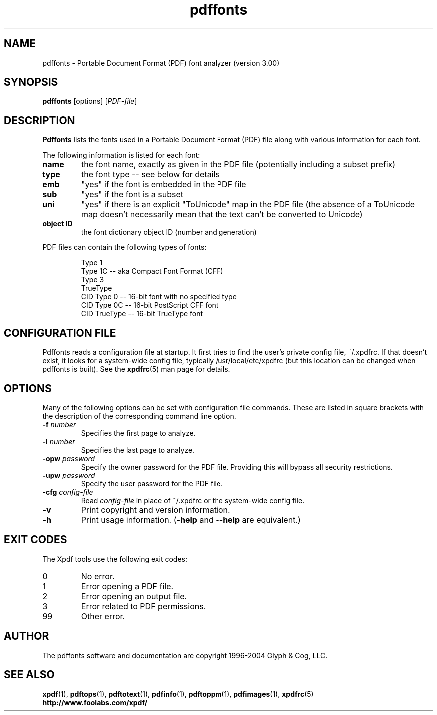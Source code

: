 .\" Copyright 1999-2004 Glyph & Cog, LLC
.TH pdffonts 1 "22 January 2004"
.SH NAME
pdffonts \- Portable Document Format (PDF) font analyzer (version
3.00)
.SH SYNOPSIS
.B pdffonts
[options]
.RI [ PDF-file ]
.SH DESCRIPTION
.B Pdffonts
lists the fonts used in a Portable Document Format (PDF) file along
with various information for each font.
.PP
The following information is listed for each font:
.TP
.B name
the font name, exactly as given in the PDF file (potentially including
a subset prefix)
.TP
.B type
the font type -- see below for details
.TP
.B emb
"yes" if the font is embedded in the PDF file
.TP
.B sub
"yes" if the font is a subset
.TP
.B uni
"yes" if there is an explicit "ToUnicode" map in the PDF file (the
absence of a ToUnicode map doesn't necessarily mean that the text
can't be converted to Unicode)
.TP
.B object ID
the font dictionary object ID (number and generation)
.PP
PDF files can contain the following types of fonts:
.PP
.RS
Type 1
.RE
.RS
Type 1C -- aka Compact Font Format (CFF)
.RE
.RS
Type 3
.RE
.RS
TrueType
.RE
.RS
CID Type 0 -- 16-bit font with no specified type
.RE
.RS
CID Type 0C -- 16-bit PostScript CFF font
.RE
.RS
CID TrueType -- 16-bit TrueType font
.RE
.SH CONFIGURATION FILE
Pdffonts reads a configuration file at startup.  It first tries to
find the user's private config file, ~/.xpdfrc.  If that doesn't
exist, it looks for a system-wide config file, typically
/usr/local/etc/xpdfrc (but this location can be changed when pdffonts
is built).  See the
.BR xpdfrc (5)
man page for details.
.SH OPTIONS
Many of the following options can be set with configuration file
commands.  These are listed in square brackets with the description of
the corresponding command line option.
.TP
.BI \-f " number"
Specifies the first page to analyze.
.TP
.BI \-l " number"
Specifies the last page to analyze.
.TP
.BI \-opw " password"
Specify the owner password for the PDF file.  Providing this will
bypass all security restrictions.
.TP
.BI \-upw " password"
Specify the user password for the PDF file.
.TP
.BI \-cfg " config-file"
Read
.I config-file
in place of ~/.xpdfrc or the system-wide config file.
.TP
.B \-v
Print copyright and version information.
.TP
.B \-h
Print usage information.
.RB ( \-help
and
.B \-\-help
are equivalent.)
.SH EXIT CODES
The Xpdf tools use the following exit codes:
.TP
0
No error.
.TP
1
Error opening a PDF file.
.TP
2
Error opening an output file.
.TP
3
Error related to PDF permissions.
.TP
99
Other error.
.SH AUTHOR
The pdffonts software and documentation are copyright 1996-2004 Glyph
& Cog, LLC.
.SH "SEE ALSO"
.BR xpdf (1),
.BR pdftops (1),
.BR pdftotext (1),
.BR pdfinfo (1),
.BR pdftoppm (1),
.BR pdfimages (1),
.BR xpdfrc (5)
.br
.B http://www.foolabs.com/xpdf/
